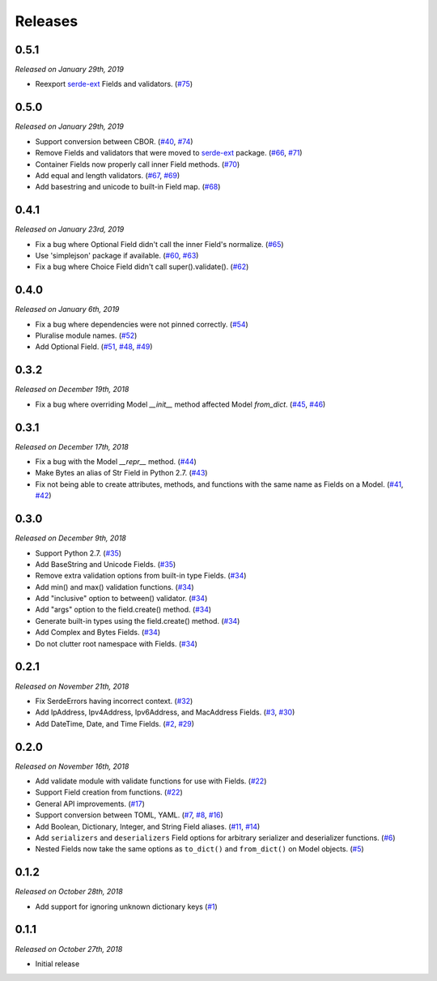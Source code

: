 Releases
========

0.5.1
-----

*Released on January 29th, 2019*

- Reexport `serde-ext`_ Fields and validators. (`#75`_)

.. _#75: https://github.com/rossmacarthur/serde/pull/75

0.5.0
-----

*Released on January 29th, 2019*

- Support conversion between CBOR. (`#40`_, `#74`_)
- Remove Fields and validators that were moved to `serde-ext`_ package. (`#66`_,
  `#71`_)
- Container Fields now properly call inner Field methods. (`#70`_)
- Add equal and length validators. (`#67`_, `#69`_)
- Add basestring and unicode to built-in Field map. (`#68`_)

.. _serde-ext: https://github.com/rossmacarthur/serde-ext

.. _#74: https://github.com/rossmacarthur/serde/pull/74
.. _#71: https://github.com/rossmacarthur/serde/pull/71
.. _#70: https://github.com/rossmacarthur/serde/pull/70
.. _#69: https://github.com/rossmacarthur/serde/pull/69
.. _#68: https://github.com/rossmacarthur/serde/pull/68

.. _#67: https://github.com/rossmacarthur/serde/issues/67
.. _#66: https://github.com/rossmacarthur/serde/issues/66
.. _#40: https://github.com/rossmacarthur/serde/issues/40

0.4.1
-----

*Released on January 23rd, 2019*

- Fix a bug where Optional Field didn't call the inner Field's normalize.
  (`#65`_)
- Use 'simplejson' package if available. (`#60`_, `#63`_)
- Fix a bug where Choice Field didn't call super().validate(). (`#62`_)

.. _#65: https://github.com/rossmacarthur/serde/pull/65
.. _#63: https://github.com/rossmacarthur/serde/pull/63
.. _#62: https://github.com/rossmacarthur/serde/pull/62

.. _#60: https://github.com/rossmacarthur/serde/issues/60

0.4.0
-----

*Released on January 6th, 2019*

- Fix a bug where dependencies were not pinned correctly. (`#54`_)
- Pluralise module names. (`#52`_)
- Add Optional Field. (`#51`_, `#48`_, `#49`_)

.. _#54: https://github.com/rossmacarthur/serde/pull/54
.. _#52: https://github.com/rossmacarthur/serde/pull/52
.. _#51: https://github.com/rossmacarthur/serde/pull/51

.. _#49: https://github.com/rossmacarthur/serde/issues/49
.. _#48: https://github.com/rossmacarthur/serde/issues/48

0.3.2
-----

*Released on December 19th, 2018*

- Fix a bug where overriding Model `__init__` method affected Model `from_dict`.
  (`#45`_, `#46`_)

.. _#46: https://github.com/rossmacarthur/serde/pull/46

.. _#45: https://github.com/rossmacarthur/serde/issues/45

0.3.1
-----

*Released on December 17th, 2018*

- Fix a bug with the Model `__repr__` method. (`#44`_)
- Make Bytes an alias of Str Field in Python 2.7. (`#43`_)
- Fix not being able to create attributes, methods, and functions with the same
  name as Fields on a Model. (`#41`_, `#42`_)

.. _#44: https://github.com/rossmacarthur/serde/pull/44
.. _#43: https://github.com/rossmacarthur/serde/pull/43
.. _#42: https://github.com/rossmacarthur/serde/pull/42

.. _#41: https://github.com/rossmacarthur/serde/issues/41

0.3.0
-----

*Released on December 9th, 2018*

- Support Python 2.7. (`#35`_)
- Add BaseString and Unicode Fields. (`#35`_)
- Remove extra validation options from built-in type Fields. (`#34`_)
- Add min() and max() validation functions. (`#34`_)
- Add "inclusive" option to between() validator. (`#34`_)
- Add "args" option to the field.create() method. (`#34`_)
- Generate built-in types using the field.create() method. (`#34`_)
- Add Complex and Bytes Fields. (`#34`_)
- Do not clutter root namespace with Fields. (`#34`_)

.. _#35: https://github.com/rossmacarthur/serde/pull/35
.. _#34: https://github.com/rossmacarthur/serde/pull/34

0.2.1
-----

*Released on November 21th, 2018*

- Fix SerdeErrors having incorrect context. (`#32`_)
- Add IpAddress, Ipv4Address, Ipv6Address, and MacAddress Fields. (`#3`_,
  `#30`_)
- Add DateTime, Date, and Time Fields. (`#2`_, `#29`_)

.. _#32: https://github.com/rossmacarthur/serde/pull/30
.. _#30: https://github.com/rossmacarthur/serde/pull/30
.. _#29: https://github.com/rossmacarthur/serde/pull/29

.. _#3: https://github.com/rossmacarthur/serde/issues/3
.. _#2: https://github.com/rossmacarthur/serde/issues/2

0.2.0
-----

*Released on November 16th, 2018*

- Add validate module with validate functions for use with Fields. (`#22`_)
- Support Field creation from functions. (`#22`_)
- General API improvements. (`#17`_)
- Support conversion between TOML, YAML. (`#7`_, `#8`_, `#16`_)
- Add Boolean, Dictionary, Integer, and String Field aliases. (`#11`_, `#14`_)
- Add ``serializers`` and ``deserializers`` Field options for arbitrary
  serializer and deserializer functions. (`#6`_)
- Nested Fields now take the same options as ``to_dict()`` and ``from_dict()``
  on Model objects. (`#5`_)

.. _#22: https://github.com/rossmacarthur/serde/pull/22
.. _#17: https://github.com/rossmacarthur/serde/pull/17
.. _#16: https://github.com/rossmacarthur/serde/pull/16
.. _#14: https://github.com/rossmacarthur/serde/pull/14
.. _#6: https://github.com/rossmacarthur/serde/pull/6
.. _#5: https://github.com/rossmacarthur/serde/pull/5

.. _#11: https://github.com/rossmacarthur/serde/issues/11
.. _#8: https://github.com/rossmacarthur/serde/issues/8
.. _#7: https://github.com/rossmacarthur/serde/issues/7

0.1.2
-----

*Released on October 28th, 2018*

- Add support for ignoring unknown dictionary keys (`#1`_)

.. _#1: https://github.com/rossmacarthur/serde/pull/1

0.1.1
-----

*Released on October 27th, 2018*

- Initial release
